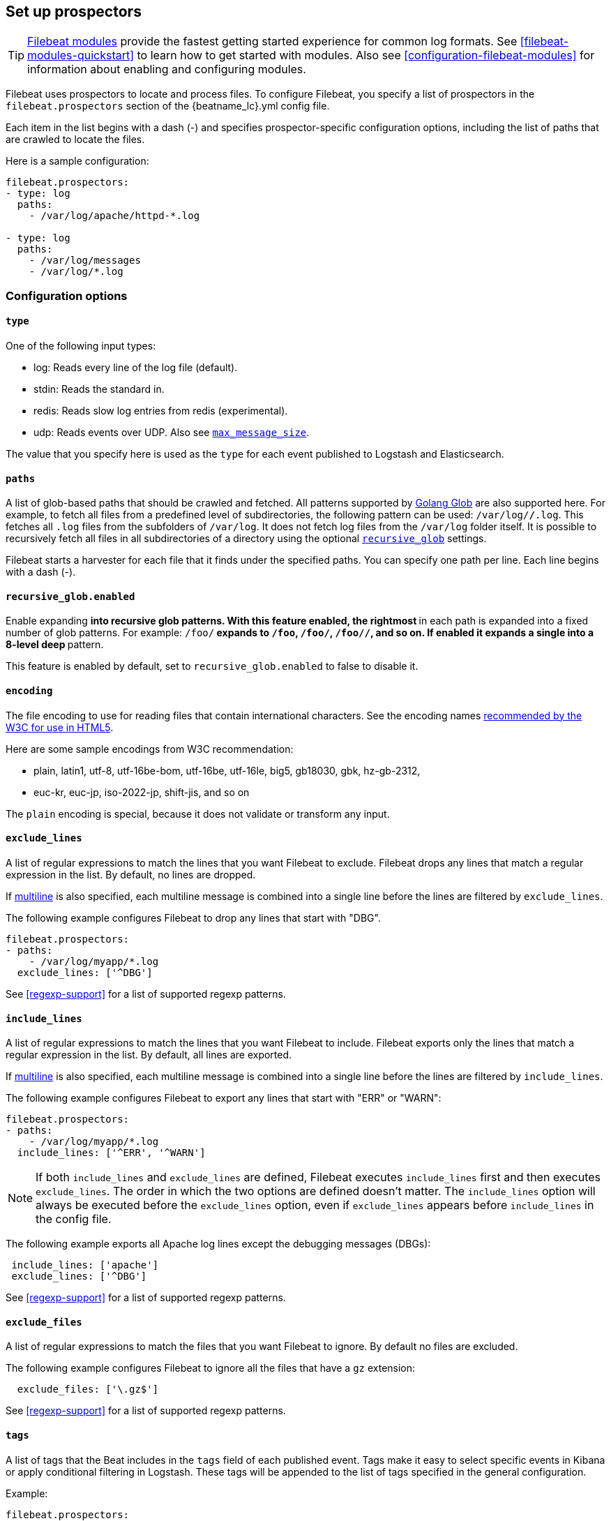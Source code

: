 [[configuration-filebeat-options]]
== Set up prospectors

TIP: <<filebeat-modules-overview,Filebeat modules>> provide the fastest getting
started experience for common log formats. See <<filebeat-modules-quickstart>>
to learn how to get started with modules. Also see
<<configuration-filebeat-modules>> for information about enabling and
configuring modules.

Filebeat uses prospectors to locate and process files. To configure Filebeat,
you specify a list of prospectors in the `filebeat.prospectors` section of the
+{beatname_lc}.yml+ config file.

Each item in the list begins with a dash (-) and specifies prospector-specific
configuration options, including the list of paths that are crawled to locate
the files.

Here is a sample configuration:

[source,yaml]
-------------------------------------------------------------------------------------
filebeat.prospectors:
- type: log
  paths:
    - /var/log/apache/httpd-*.log

- type: log
  paths:
    - /var/log/messages
    - /var/log/*.log
-------------------------------------------------------------------------------------

[float]
=== Configuration options

[float]
==== `type`

One of the following input types:

    * log: Reads every line of the log file (default).
    * stdin: Reads the standard in.
    * redis: Reads slow log entries from redis (experimental).
    * udp: Reads events over UDP. Also see <<max-message-size>>.

The value that you specify here is used as the `type` for each event published to Logstash and Elasticsearch.

[float]
[[prospector-paths]]
==== `paths`

A list of glob-based paths that should be crawled and fetched. All patterns
supported by https://golang.org/pkg/path/filepath/#Glob[Golang Glob] are also
supported here. For example, to fetch all files from a predefined level of
subdirectories, the following pattern can be used: `/var/log/*/*.log`. This
fetches all `.log` files from the subfolders of `/var/log`. It does not
fetch log files from the `/var/log` folder itself.
It is possible to recursively fetch all files in all subdirectories of a directory
using the optional <<recursive_glob,`recursive_glob`>> settings.

Filebeat starts a harvester for each file that it finds under the specified
paths. You can specify one path per line. Each line begins with a dash (-).

[float]
[[recursive_glob]]
==== `recursive_glob.enabled`

Enable expanding `**` into recursive glob patterns. With this feature enabled,
the rightmost `**` in each path is expanded into a fixed number of glob
patterns. For example: `/foo/**` expands to `/foo`, `/foo/*`, `/foo/*/*`, and so
on. If enabled it expands a single `**` into a 8-level deep `*` pattern.

This feature is enabled by default, set to `recursive_glob.enabled` to false to
disable it.

[float]
==== `encoding`

The file encoding to use for reading files that contain international characters.
See the encoding names http://www.w3.org/TR/encoding/[recommended by the W3C for use in HTML5].

Here are some sample encodings from W3C recommendation:

    * plain, latin1, utf-8, utf-16be-bom, utf-16be, utf-16le, big5, gb18030, gbk, hz-gb-2312,
    * euc-kr, euc-jp, iso-2022-jp, shift-jis, and so on

The `plain` encoding is special, because it does not validate or transform any input.

[float]
[[exclude-lines]]
==== `exclude_lines`

A list of regular expressions to match the lines that you want Filebeat to exclude. Filebeat drops any lines that match a regular expression in the list. By default, no lines are dropped.

If <<multiline,multiline>> is also specified, each multiline message is combined into a single line before the lines are filtered by `exclude_lines`.

The following example configures Filebeat to drop any lines that start with "DBG".

[source,yaml]
-------------------------------------------------------------------------------------
filebeat.prospectors:
- paths:
    - /var/log/myapp/*.log
  exclude_lines: ['^DBG']
-------------------------------------------------------------------------------------

See <<regexp-support>> for a list of supported regexp patterns.

[float]
[[include-lines]]
==== `include_lines`

A list of regular expressions to match the lines that you want Filebeat to include. Filebeat exports only the lines that match a regular expression in the list. By default, all lines are exported.

If <<multiline,multiline>> is also specified, each multiline message is combined into a single line before the lines are filtered by `include_lines`.

The following example configures Filebeat to export any lines that start with "ERR" or "WARN":

[source,yaml]
-------------------------------------------------------------------------------------
filebeat.prospectors:
- paths:
    - /var/log/myapp/*.log
  include_lines: ['^ERR', '^WARN']
-------------------------------------------------------------------------------------

NOTE: If both `include_lines` and `exclude_lines` are defined, Filebeat executes `include_lines` first and then executes `exclude_lines`.
The order in which the two options are defined doesn't matter. The `include_lines` option will always be executed
before the `exclude_lines` option, even if `exclude_lines` appears before `include_lines` in the config file.

The following example exports all Apache log lines except the debugging messages (DBGs):

[source,yaml]
-------------------------------------------------------------------------------------
 include_lines: ['apache']
 exclude_lines: ['^DBG']
-------------------------------------------------------------------------------------

See <<regexp-support>> for a list of supported regexp patterns.

[float]
[[exclude-files]]
==== `exclude_files`

A list of regular expressions to match the files that you want Filebeat to ignore. By default no files are excluded.

The following example configures Filebeat to ignore all the files that have a `gz` extension:

[source,yaml]
-------------------------------------------------------------------------------------
  exclude_files: ['\.gz$']
-------------------------------------------------------------------------------------

See <<regexp-support>> for a list of supported regexp patterns.

[float]
==== `tags`

A list of tags that the Beat includes in the `tags` field of each published
event. Tags make it easy to select specific events in Kibana or apply
conditional filtering in Logstash. These tags will be appended to the list of
tags specified in the general configuration.

Example:

[source,yaml]
--------------------------------------------------------------------------------
filebeat.prospectors:
- paths: ["/var/log/app/*.json"]
  tags: ["json"]
--------------------------------------------------------------------------------

[float]
[[configuration-fields]]
==== `fields`

Optional fields that you can specify to add additional information to the
output. For example, you might add fields that you can use for filtering log
data. Fields can be scalar values, arrays, dictionaries, or any nested
combination of these. By default, the fields that you specify here will be
grouped under a `fields` sub-dictionary in the output document. To store the
custom fields as top-level fields, set the `fields_under_root` option to true.
If a duplicate field is declared in the general configuration, then its value
will be overwritten by the value declared here.

[source,yaml]
--------------------------------------------------------------------------------
filebeat.prospectors:
- paths: ["/var/log/app/*.log"]
  fields:
    app_id: query_engine_12
--------------------------------------------------------------------------------

[float]
[[fields-under-root]]
==== `fields_under_root`

If this option is set to true, the custom <<configuration-fields,fields>> are stored as
top-level fields in the output document instead of being grouped under a
`fields` sub-dictionary. If the custom field names conflict with other field
names added by Filebeat, then the custom fields overwrite the other fields.

[float]
==== `processors`

A list of processors to apply to the data generated by the prospector.

See <<filtering-and-enhancing-data>> for information about specifying
processors in your config.

[float]
[[ignore-older]]
==== `ignore_older`

If this option is enabled, Filebeat ignores any files that were modified before the specified timespan. Configuring `ignore_older` can be especially useful if you keep log files for a long time. For example, if you want to start Filebeat, but only want to send the newest files and files from last week, you can configure this option.

You can use time strings like 2h (2 hours) and 5m (5 minutes). The default is 0, which disables the setting.
Commenting out the config has the same effect as setting it to 0.

IMPORTANT: You must set `ignore_older` to be greater than `close_inactive`.

The files affected by this setting fall into two categories:

* Files that were never harvested
* Files that were harvested but weren't updated for longer than `ignore_older`

For files which were never seen before, the offset state is set to the end of the file. If a state already exist, the offset is not changed. In case a file is updated again later, reading continues at the set offset position.

The `ignore_older` setting relies on the modification time of the file to determine if a file is ignored. If the modification time of the file is not updated when lines are written to a file (which can happen on Windows), the `ignore_older` setting may cause Filebeat to ignore files even though content was added at a later time.

To remove the state of previously harvested files from the registry file, use the `clean_inactive` configuration option.

Before a file can be ignored by the prospector, it must be closed. To ensure a file is no longer being harvested when it is ignored, you must set `ignore_older` to a longer duration than `close_inactive`.

If a file that's currently being harvested falls under `ignore_older`, the harvester will first finish reading the file and close it after `close_inactive` is reached. Then, after that, the file will be ignored.

[float]
[[close-options]]
==== `close_*`

The `close_*` configuration options are used to close the harvester after a certain criteria or time. Closing the harvester means closing the file handler. If a file is updated after the harvester is closed, the file will be picked up again after `scan_frequency` has elapsed. However, if the file is moved or deleted while the harvester is closed, Filebeat will not be able to pick up the file again, and any data that the harvester hasn't read will be lost.


[float]
[[close-inactive]]
==== `close_inactive`

When this option is enabled, Filebeat closes the file handle if a file has not been harvested for the specified duration. The counter for the defined period starts when the last log line was read by the harvester. It is not based on the modification time of the file. If the closed file changes again, a new harvester is started and the latest changes will be picked up after `scan_frequency` has elapsed.

We recommended that you set `close_inactive` to a value that is larger than the least frequent updates to your log files. For example, if your log files get updated every few seconds, you can safely set `close_inactive` to `1m`. If there are log files with very different update rates, you can use multiple prospector configurations with different values.

Setting `close_inactive` to a lower value means that file handles are closed sooner. However this has the side effect that new log lines are not sent in near real time if the harvester is closed.

The timestamp for closing a file does not depend on the modification time of the file. Instead, Filebeat uses an internal timestamp that reflects when the file was last harvested. For example, if `close_inactive` is set to 5 minutes, the countdown for the 5 minutes starts after the harvester reads the last line of the file.

You can use time strings like 2h (2 hours) and 5m (5 minutes). The default is 5m.

[float]
[[close-renamed]]
==== `close_renamed`

WARNING: Only use this option if you understand that data loss is a potential side effect.

When this option is enabled, Filebeat closes the file handler when a file is renamed. This happens, for example, when rotating files. By default, the harvester stays open and keeps reading the file because the file handler does not depend on the file name. If the `close_renamed` option is enabled and the file is renamed or moved in such a way that it's no longer matched by the file patterns specified for the prospector, the file will not be picked up again. Filebeat will not finish reading the file.

WINDOWS: If your Windows log rotation system shows errors because it can't rotate the files, you should enable this option.

[float]
[[close-removed]]
==== `close_removed`

When this option is enabled, Filebeat closes the harvester when a file is removed. Normally a file should only be removed after it's inactive for the duration specified by `close_inactive`. However, if a file is removed early and you don't enable `close_removed`, Filebeat keeps the file open to make sure the harvester has completed. If this setting results in files that are not completely read because they are removed from disk too early, disable this option.

This option is enabled by default. If you disable this option, you must also disable `clean_removed`.

WINDOWS:  If your Windows log rotation system shows errors because it can't rotate files, make sure this option is enabled.

[float]
[[close-eof]]
==== `close_eof`

WARNING: Only use this option if you understand that data loss is a potential side effect.

When this option is enabled, Filebeat closes a file as soon as the end of a file is reached. This is useful when your files are only written once and not updated from time to time. For example, this happens when you are writing every single log event to a new file. This option is disabled by default.

[float]
[[close-timeout]]
==== `close_timeout`

WARNING: Only use this option if you understand that data loss is a potential side effect. Another side effect is that multiline events might not be completely sent before the timeout expires.

When this option is enabled, Filebeat gives every harvester a predefined lifetime. Regardless of where the reader is in the file, reading will stop after the `close_timeout` period has elapsed. This option can be useful for older log files when you want to spend only a predefined amount of time on the files.  While `close_timeout` will close the file after the predefined timeout, if the file is still being updated, the prospector will start a new harvester again per the defined `scan_frequency`. And the close_timeout for this harvester will start again with the countdown for the timeout.

If you set `close_timeout` to equal `ignore_older`, the file will not be picked up if it's modified while the harvester is closed. This combination of settings normally leads to data loss, and the complete file is not sent.

When you use `close_timeout` for logs that contain multiline events, the harvester might stop in the middle of a multiline event, which means that only parts of the event will be sent. If the harvester is started again and the file still exists, only the second part of the event will be sent.

The `close_timeout` setting won't apply if your output is stalled and no further events can be sent. At least one event must be sent after `close_timeout` elapses so the harvester can be closed after sending the event.

This option is set to 0 by default which means it is disabled.


[float]
[[clean-options]]
==== `clean_*`

The `clean_*` options are used to clean up the state entries in the registry file. These settings help to reduce the size of the registry file and can prevent a potential <<inode-reuse-issue,inode reuse issue>>.

[float]
[[clean-inactive]]
==== `clean_inactive`

WARNING: Only use this option if you understand that data loss is a potential side effect.

When this option is enabled, Filebeat removes the state of a file after the specified period of inactivity has elapsed. The  state can only be removed if the file is already ignored by Filebeat (the file is older than `ignore_older`). The `clean_inactive` setting must be greater than `ignore_older + scan_frequency` to make sure that no states are removed while a file is still being harvested. Otherwise, the setting could result in Filebeat resending the full content constantly because  `clean_inactive` removes state for files that are still detected by the prospector. If a file is updated or appears again, the file is read from the beginning.

The `clean_inactive` configuration option is useful to reduce the size of the registry file, especially if a large amount of new files are generated every day.

This config option is also useful to prevent Filebeat problems resulting from inode reuse on Linux. For more information, see <<inode-reuse-issue>>.

NOTE: Every time a file is renamed, the file state is updated and the counter for `clean_inactive` starts at 0 again.

[float]
[[clean-removed]]
==== `clean_removed`

When this option is enabled, Filebeat cleans files from the registry if they cannot be found on disk anymore under the last known name. This means also files which were renamed after the harvester was finished will be removed. This option is enabled by default.

If a shared drive disappears for a short period and appears again, all files will be read again from the beginning because the states were removed from the registry file. In such cases, we recommend that you disable the `clean_removed` option.

You must disable this option if you also disable `close_removed`.

[float]
[[scan-frequency]]
==== `scan_frequency`

How often the prospector checks for new files in the paths that are specified
for harvesting. For example, if you specify a glob like `/var/log/*`, the
directory is scanned for files using the frequency specified by
`scan_frequency`. Specify 1s to scan the directory as frequently as possible
without causing Filebeat to scan too frequently. We do not recommend to set this value `<1s`.

If you require log lines to be sent in near real time do not use a very low `scan_frequency` but adjust `close_inactive` so the file handler stays open and constantly polls your files.

The default setting is 10s.


[float]
[[scan-sort]]
==== `scan.sort`

experimental[]

If you specify a value other than the empty string for this setting you can determine whether to use ascending or descending order using `scan.order`. Possible values are `modtime` and `filename`. To sort by file modification time, use `modtime`, otherwise use `filename`. Leave this option empty to disable it.

If you specify a value for this setting, you can use `scan.order` to configure whether files are scanned in ascending or descending order.

The default setting is disabled.

[float]
[[scan-order]]
==== `scan.order`

experimental[]

Specifies whether to use ascending or descending order when `scan.sort` is set to a value other than none. Possible values are `asc` or `desc`.

The default setting is `asc`.

[float]
==== `harvester_buffer_size`

The size in bytes of the buffer that each harvester uses when fetching a file. The default is 16384.

[float]
==== `max_bytes`

The maximum number of bytes that a single log message can have. All bytes after `max_bytes` are discarded and not sent.
This setting is especially useful for multiline log messages, which can get large. The default is 10MB (10485760).

[float]
[[config-json]]
==== `json`
These options make it possible for Filebeat to decode logs structured as JSON messages. Filebeat
processes the logs line by line, so the JSON decoding only works if there is one JSON object per
line.

The decoding happens before line filtering and multiline. You can combine JSON decoding with filtering
and multiline if you set the `message_key` option. This can be helpful in situations where the application
logs are wrapped in JSON objects, like it happens for example with Docker.

Example configuration:

[source,yaml]
-------------------------------------------------------------------------------------
json.keys_under_root: true
json.add_error_key: true
json.message_key: log
-------------------------------------------------------------------------------------

You must specify at least one of the following settings to enable JSON parsing
mode:

*`keys_under_root`*:: By default, the decoded JSON is placed under a "json" key in the output document.
If you enable this setting, the keys are copied top level in the output document. The default is false.

*`overwrite_keys`*:: If `keys_under_root` and this setting are enabled, then the values from the decoded
JSON object overwrite the fields that Filebeat normally adds (type, source, offset, etc.) in case of conflicts.

*`add_error_key`*:: If this setting is enabled, Filebeat adds a "error.message" and "error.type: json" key in case of JSON
unmarshalling errors or when a `message_key` is defined in the configuration but cannot be used.

*`message_key`*:: An optional configuration setting that specifies a JSON key on
which to apply the line filtering and multiline settings. If specified the
key must be at the top level in the JSON object and the value associated with
the key must be a string, otherwise no filtering or multiline aggregation will
occur.

[float]
==== `multiline`

Options that control how Filebeat deals with log messages that span multiple lines. See <<multiline-examples>> for more information about configuring multiline options.

[float]
==== `tail_files`

If this option is set to true, Filebeat starts reading new files at the end of each file instead of the beginning. When this option is used in combination with log rotation, it's possible that the first log entries in a new file might be skipped. The default setting is false.

This option applies to files that Filebeat has not already processed. If you ran Filebeat previously and the state of the file was already persisted, `tail_files` will not apply. Harvesting will continue at the previous offset. To apply `tail_files` to all files, you must stop Filebeat and remove the registry file. Be aware that doing this removes ALL previous states.

NOTE: You can use this setting to avoid indexing old log lines when you run Filebeat on a set of log files for the first time. After the first run, we recommend disabling this option, or you risk losing lines during file rotation.

[float]
==== `pipeline`

The Ingest Node pipeline ID to set for the events generated by this prospector.

NOTE: The pipeline ID can also be configured in the Elasticsearch output, but this
  option usually results in simpler configuration files. If the pipeline is configured both
  in the prospector and in the output, the option from the prospector is the one used.

[float]
==== `symlinks`

The `symlinks` option allows Filebeat to harvest symlinks in addition to regular files. When harvesting symlinks, Filebeat opens and reads the original file even though it reports the path of the symlink.

When you configure a symlink for harvesting, make sure the original path is excluded. If a single prospector is configured to harvest both the symlink and the original file, the prospector will detect the problem and only process the first file it finds. However, if two different prospectors are configured (one to read the symlink and the other the original path), both paths will be harvested, causing Filebeat to send duplicate data and the prospectors to overwrite each other's state.

The `symlinks` option can be useful if symlinks to the log files have additional metadata in the file name, and you want to process the metadata in Logstash. This is, for example, the case for Kubernetes log files.

Because this option may lead to data loss, it is disabled by default.

[float]
==== `backoff`

The backoff options specify how aggressively Filebeat crawls open files for updates.
You can use the default values in most cases.

The `backoff` option defines how long Filebeat
waits before checking a file again after EOF is reached. The default is 1s, which means
the file is checked every second if new lines were added. This enables near real-time crawling. Every time a new line appears in the file, the `backoff` value is reset to the initial
value. The default is 1s.

[float]
==== `max_backoff`

The maximum time for Filebeat to wait before checking a file again after EOF is
reached. After having backed off multiple times from checking the file, the wait time
will never exceed `max_backoff` regardless of what is specified for  `backoff_factor`.
Because it takes a maximum of 10s to read a new line, specifying 10s for `max_backoff` means that, at the worst, a new line could be added to the log file if Filebeat has
backed off multiple times. The default is 10s.

Requirement: max_backoff should always be set to `max_backoff <= scan_frequency`. In case `max_backoff` should be bigger, it is recommended to close the file handler instead let the prospector pick up the file again.

[float]
==== `backoff_factor`

This option specifies how fast the waiting time is increased. The bigger the
backoff factor, the faster the `max_backoff` value is reached. The backoff factor
increments exponentially. The minimum value allowed is 1. If this value is set to 1,
the backoff algorithm is disabled, and the `backoff` value is used for waiting for new
lines. The `backoff` value will be multiplied each time with the `backoff_factor` until
`max_backoff` is reached. The default is 2.

[float]
[[harvester-limit]]
==== `harvester_limit`

The `harvester_limit` option limits the number of harvesters that are started in parallel for one prospector. This directly relates
to the maximum number of file handlers that are opened. The default for `harvester_limit` is 0, which means there is no limit. This
configuration is useful if the number of files to be harvested exceeds the open file handler limit of the operating system.

Setting a limit on the number of harvesters means that potentially not all files are opened in parallel. Therefore we recommended that you use
this option in combination with the `close_*` options to make sure harvesters are stopped more often so that new files can be
picked up.

Currently if a new harvester can be started again, the harvester is picked randomly. This means it's possible that the harvester for a file that was just closed and then updated again might be started instead of the harvester for a file that hasn't been harvested for a longer period of time.

This configuration option applies per prospector. You can use this option to indirectly set higher priorities on certain prospectors
by assigning a higher limit of harvesters.

[float]
==== `enabled`

The `enabled` option can be used with each prospector to define if a prospector is enabled or not. By default, enabled is set to true.

[float]
[[max-message-size]]
==== `max_message_size`

When used with `type: udp`, specifies the maximum size of the message received over UDP. The default is 10240.

